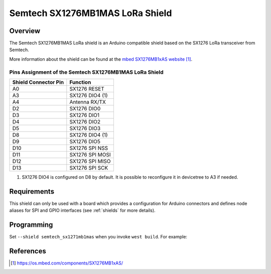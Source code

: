 .. _semtech_sx1276mb1mas:

Semtech SX1276MB1MAS LoRa Shield
################################

Overview
********

The Semtech SX1276MB1MAS LoRa shield is an Arduino compatible shield based on
the SX1276 LoRa transceiver from Semtech.

More information about the shield can be found at the `mbed SX1276MB1xAS
website`_.

Pins Assignment of the Semtech SX1276MB1MAS LoRa Shield
=======================================================

+-----------------------+-----------------+
| Shield Connector Pin  | Function        |
+=======================+=================+
| A0                    | SX1276 RESET    |
+-----------------------+-----------------+
| A3                    | SX1276 DIO4 (1) |
+-----------------------+-----------------+
| A4                    | Antenna RX/TX   |
+-----------------------+-----------------+
| D2                    | SX1276 DIO0     |
+-----------------------+-----------------+
| D3                    | SX1276 DIO1     |
+-----------------------+-----------------+
| D4                    | SX1276 DIO2     |
+-----------------------+-----------------+
| D5                    | SX1276 DIO3     |
+-----------------------+-----------------+
| D8                    | SX1276 DIO4 (1) |
+-----------------------+-----------------+
| D9                    | SX1276 DIO5     |
+-----------------------+-----------------+
| D10                   | SX1276 SPI NSS  |
+-----------------------+-----------------+
| D11                   | SX1276 SPI MOSI |
+-----------------------+-----------------+
| D12                   | SX1276 SPI MISO |
+-----------------------+-----------------+
| D13                   | SX1276 SPI SCK  |
+-----------------------+-----------------+

(1) SX1276 DIO4 is configured on D8 by default. It is possible to reconfigure it
    in devicetree to A3 if needed.

Requirements
************

This shield can only be used with a board which provides a configuration for
Arduino connectors and defines node aliases for SPI and GPIO interfaces (see
:ref:`shields` for more details).

Programming
***********

Set ``--shield semtech_sx1271mb1mas`` when you invoke ``west build``. For
example:

.. zephyr-app-commands::
   :zephyr-app: samples/subsys/lorawan/class_a
   :board: nucleo_l073rz
   :shield: semtech_sx1276mb1mas
   :goals: build

References
**********

.. target-notes::

.. _mbed SX1276MB1xAS website:
   https://os.mbed.com/components/SX1276MB1xAS/
